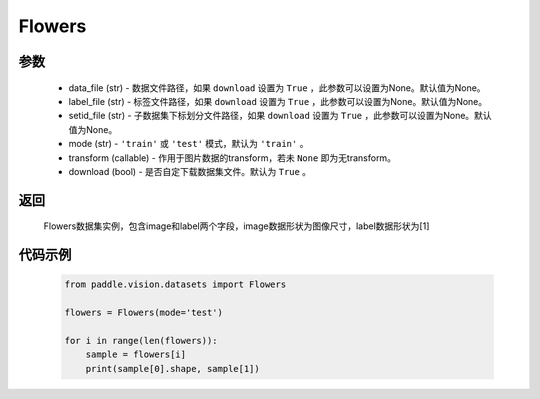 .. _cn_api_vision_datasets_Flowers:

Flowers
-------------------------------

.. py:class:: paddle.vision.datasets.Flowers()


    `Flowers <https://www.robots.ox.ac.uk/~vgg/data/flowers/>`_ 数据集

参数
:::::::::
        - data_file (str) - 数据文件路径，如果 ``download`` 设置为 ``True`` ，此参数可以设置为None。默认值为None。
        - label_file (str) - 标签文件路径，如果 ``download`` 设置为 ``True`` ，此参数可以设置为None。默认值为None。
        - setid_file (str) - 子数据集下标划分文件路径，如果 ``download`` 设置为 ``True`` ，此参数可以设置为None。默认值为None。
        - mode (str) - ``'train'`` 或 ``'test'`` 模式，默认为 ``'train'`` 。
        - transform (callable) - 作用于图片数据的transform，若未 ``None`` 即为无transform。
        - download (bool) - 是否自定下载数据集文件。默认为 ``True`` 。

返回
:::::::::

				Flowers数据集实例，包含image和label两个字段，image数据形状为图像尺寸，label数据形状为[1]

代码示例
:::::::::
        
        .. code-block:: python

            from paddle.vision.datasets import Flowers

            flowers = Flowers(mode='test')

            for i in range(len(flowers)):
                sample = flowers[i]
                print(sample[0].shape, sample[1])

    
